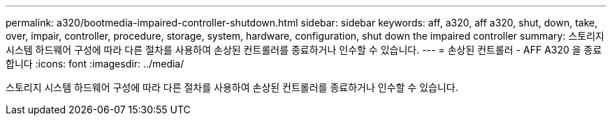 ---
permalink: a320/bootmedia-impaired-controller-shutdown.html 
sidebar: sidebar 
keywords: aff, a320, aff a320, shut, down, take, over, impair, controller, procedure, storage, system, hardware, configuration, shut down the impaired controller 
summary: 스토리지 시스템 하드웨어 구성에 따라 다른 절차를 사용하여 손상된 컨트롤러를 종료하거나 인수할 수 있습니다. 
---
= 손상된 컨트롤러 - AFF A320 을 종료합니다
:icons: font
:imagesdir: ../media/


[role="lead"]
스토리지 시스템 하드웨어 구성에 따라 다른 절차를 사용하여 손상된 컨트롤러를 종료하거나 인수할 수 있습니다.
